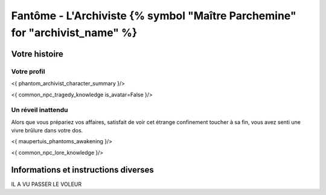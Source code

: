 Fantôme - L'Archiviste {% symbol "Maître Parchemine" for "archivist_name" %}
##########################################


Votre histoire
=======================

Votre profil
---------------------

<{ phantom_archivist_character_summary }/>

<{ common_npc_tragedy_knowledge is_avatar=False }/>


Un réveil inattendu
-------------------------

Alors que vous prépariez vos affaires, satisfait de voir cet étrange confinement toucher à sa fin, vous avez senti une vivre brûlure dans votre dos.

<{ maupertuis_phantoms_awakening }/>


<{ common_npc_lore_knowledge }/>


Informations et instructions diverses
========================================


IL A VU PASSER LE VOLEUR
